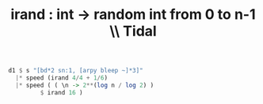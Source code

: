 :PROPERTIES:
:ID:       2cdd3ed2-a2fc-4e66-b998-498808d8d2ac
:END:
#+title: irand : int -> random int from 0 to n-1 \\ Tidal
#+BEGIN_SRC haskell
  d1 $ s "[bd*2 sn:1, [arpy bleep ~]*3]"
    |* speed (irand 4/4 + 1/6)
    |* speed ( ( \n -> 2**(log n / log 2) )
	       $ irand 16 )
#+END_SRC
